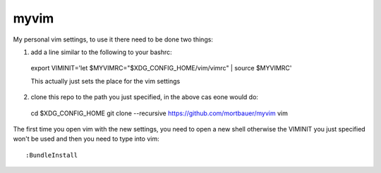 myvim
######

My personal vim settings, to use it there need to be done two things:

1. add a line similar to the following to your bashrc::

  export VIMINIT='let $MYVIMRC="$XDG_CONFIG_HOME/vim/vimrc" | source $MYVIMRC'
  
  This actually just sets the place for the vim settings
  
2. clone this repo to the path you just specified, in the above cas eone would do::

  cd $XDG_CONFIG_HOME
  git clone --recursive https://github.com/mortbauer/myvim vim
  
The first time you open vim with the new settings, you need to open a new shell 
otherwise the VIMINIT you just specified won't be used and then you need to type into vim::

  :BundleInstall

